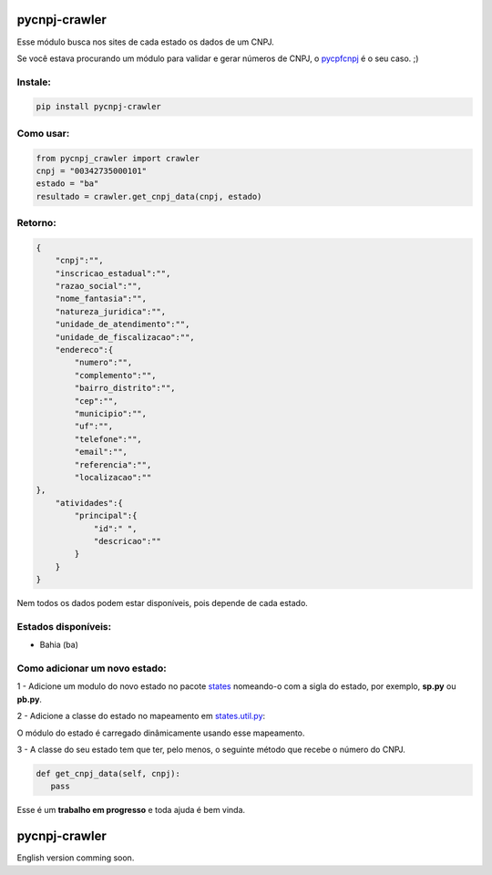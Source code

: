 ==============
pycnpj-crawler
==============

Esse módulo busca nos sites de cada estado os dados de um CNPJ. 

Se você estava procurando um módulo para validar e gerar números de CNPJ, o `pycpfcnpj <https://github.com/matheuscas/pycpfcnpj>`_ é o seu caso. ;)

Instale:
--------
.. code-block:: shell

   pip install pycnpj-crawler

Como usar:
----------
.. code-block:: python

   from pycnpj_crawler import crawler
   cnpj = "00342735000101"
   estado = "ba"
   resultado = crawler.get_cnpj_data(cnpj, estado)


Retorno:
--------
.. code-block:: python

    {
        "cnpj":"",
        "inscricao_estadual":"",
        "razao_social":"",
        "nome_fantasia":"",
        "natureza_juridica":"",
        "unidade_de_atendimento":"",
        "unidade_de_fiscalizacao":"",
        "endereco":{
            "numero":"",
            "complemento":"",
            "bairro_distrito":"",
            "cep":"",
            "municipio":"",
            "uf":"",
            "telefone":"",
            "email":"",
            "referencia":"",
            "localizacao":""
    },
        "atividades":{
            "principal":{
                "id":" ",
                "descricao":""
            }
        }
    }

Nem todos os dados podem estar disponíveis, pois depende de cada estado. 

Estados disponíveis:
--------------------
- Bahia (ba) 

Como adicionar um novo estado:
------------------------------

1 - Adicione um modulo do novo estado no pacote `states <https://github.com/matheuscas/pycnpj-crawler/tree/master/pycnpj_crawler/states>`_ nomeando-o com a sigla do estado, por exemplo,
**sp.py** ou **pb.py**.

2 - Adicione a classe do estado no mapeamento em `states.util.py <https://github.com/matheuscas/pycnpj-crawler/blob/master/pycnpj_crawler/states/util.py>`_: 

.. code-block:: python
    BA = "ba"
    PB = "pb" #novo estado

    _states_mapping = {}
    _states_mapping[BA] = "Bahia"
    _states_mapping[PB] = "Paraiba"

O módulo do estado é carregado dinâmicamente usando esse mapeamento. 

3 - A classe do seu estado tem que ter, pelo menos, o seguinte método que recebe o número
do CNPJ. 

.. code-block:: python

   def get_cnpj_data(self, cnpj):
      pass


Esse é um **trabalho em progresso** e toda ajuda é bem vinda. 

==============
pycnpj-crawler
==============

English version comming soon. 
